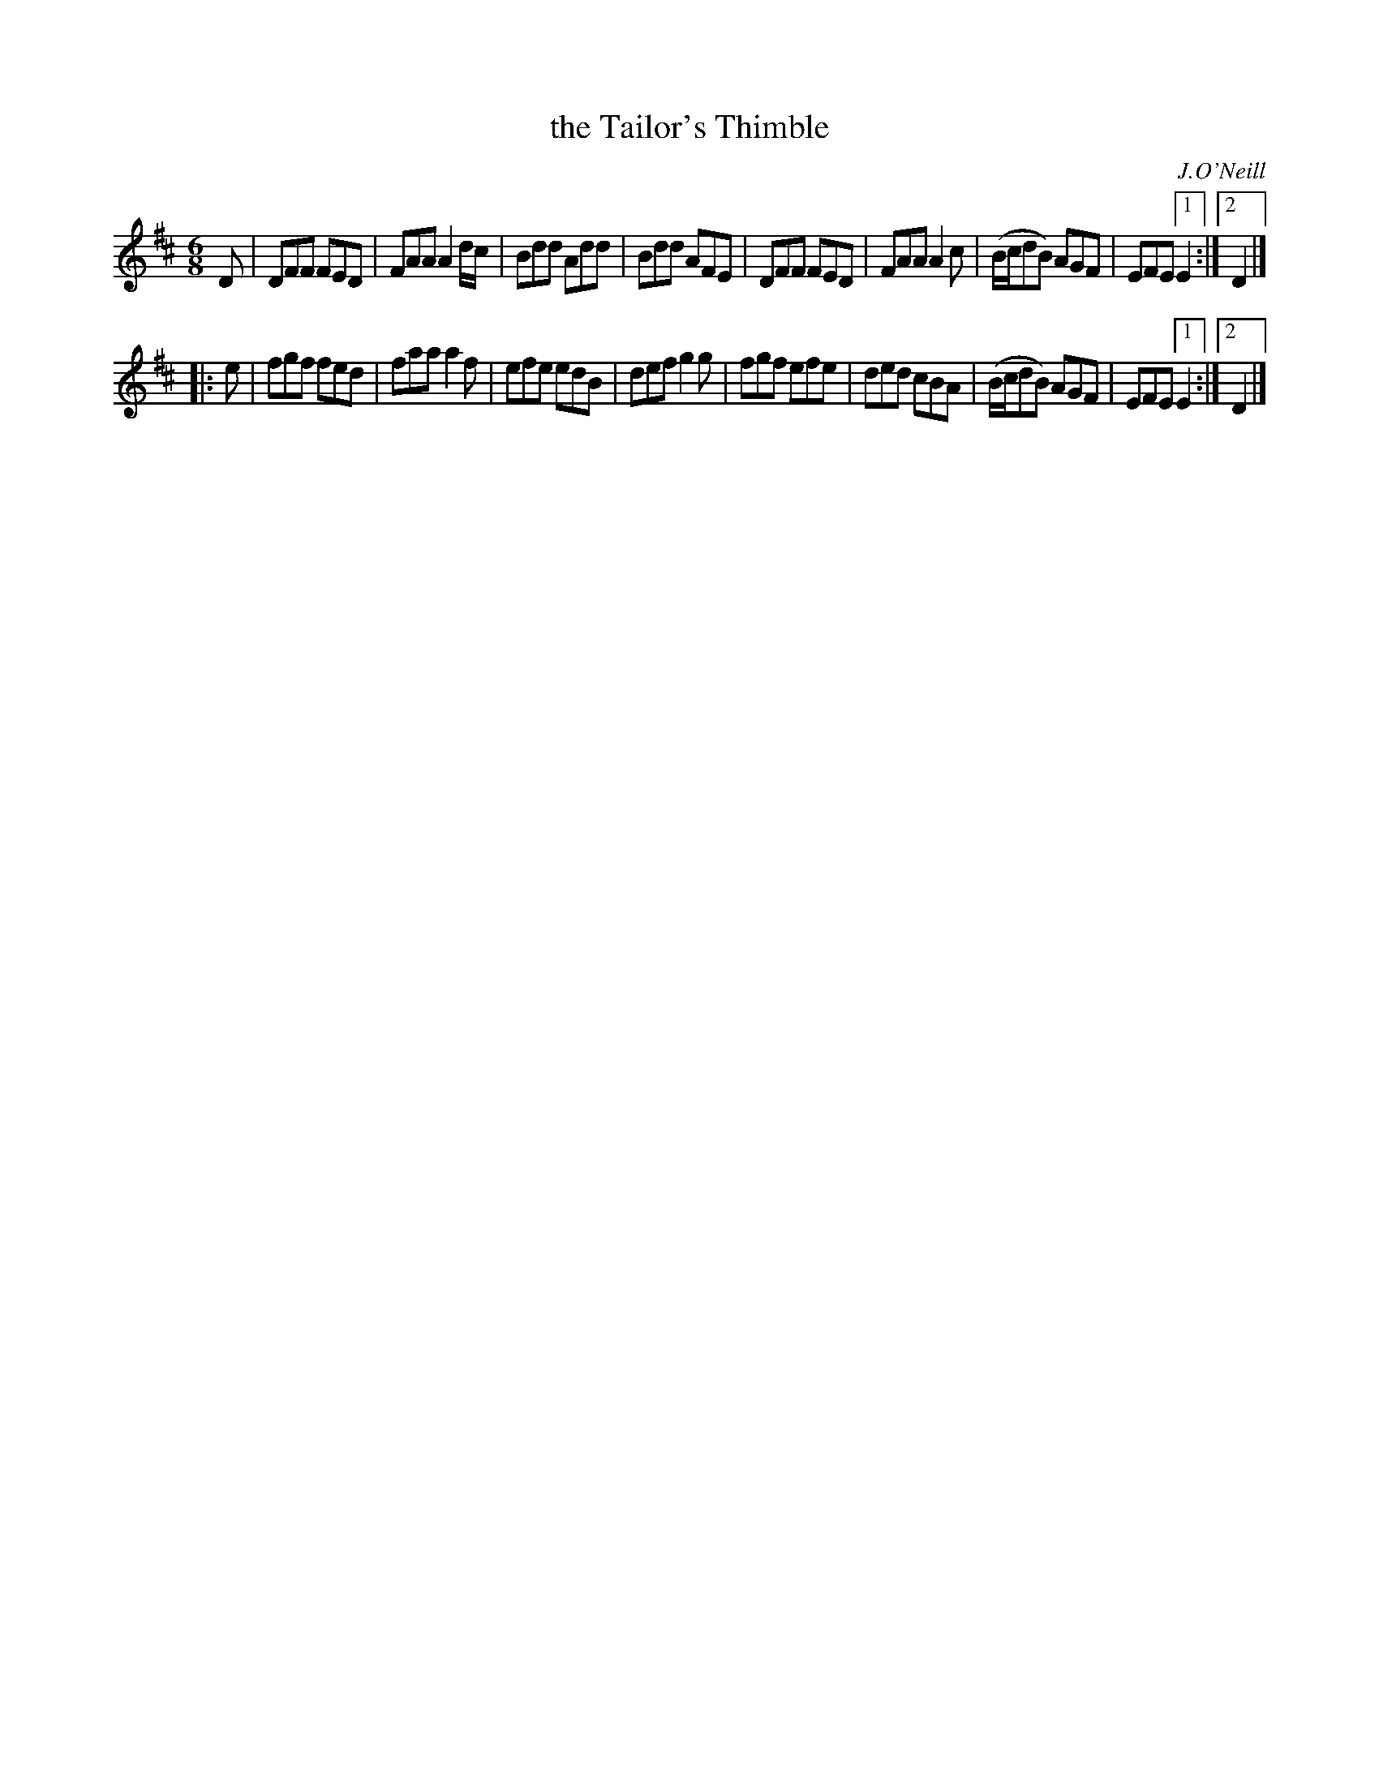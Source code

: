 X: 827
T: the Tailor's Thimble
B: O'Neill's 1850 #827
O: J.O'Neill
Z: Dan G. Petersen, dangp@post6.tele.dk
M: 6/8
L: 1/8
K: D
D |\
DFF FED | FAA A2d/c/ | Bdd Add | Bdd AFE |\
DFF FED | FAA A2c | (B/c/dB) AGF | EFE [1 E2 :|2 D2 |]
|: e |\
fgf fed | faa a2f | efe edB | def g2g |\
fgf efe | ded cBA | (B/c/dB) AGF | EFE [1 E2 :|2 D2 |]
